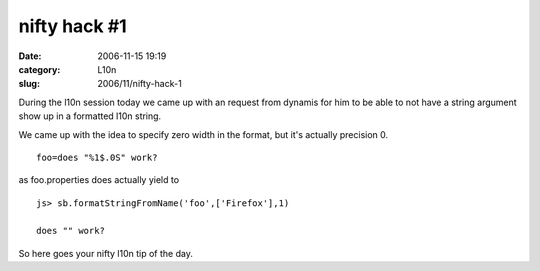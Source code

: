 nifty hack #1
#############
:date: 2006-11-15 19:19
:category: L10n
:slug: 2006/11/nifty-hack-1

During the l10n session today we came up with an request from dynamis for him to be able to not have a string argument show up in a formatted l10n string.

We came up with the idea to specify zero width in the format, but it's actually precision 0.

::

   foo=does "%1$.0S" work?

as foo.properties does actually yield to

::

   js> sb.formatStringFromName('foo',['Firefox'],1)

   does "" work?

So here goes your nifty l10n tip of the day.
